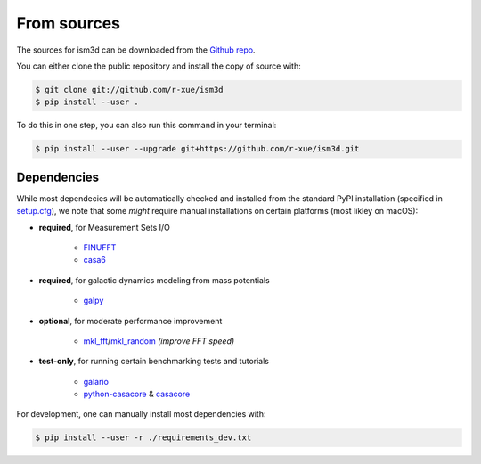 .. highlight:: shell


From sources
------------

The sources for ism3d can be downloaded from the `Github repo`_.

You can either clone the public repository and install the copy of source with:

.. code-block:: console

    $ git clone git://github.com/r-xue/ism3d
    $ pip install --user .


To do this in one step, you can also run this command in your terminal:

.. code-block:: console

    $ pip install --user --upgrade git+https://github.com/r-xue/ism3d.git

.. _Github repo: https://github.com/r-xue/ism3d


..  comment
    Stable release
    --------------

    Alternatively, the stable version is also available at Pypi. To install ism3d, run this command in your terminal:

    .. code-block:: console

        $ pip install --user ism3d

    This is the preferred method to install ism3d, as it will always install the most recent stable release.

    .. _pip: https://pip.pypa.io
    .. _Python installation guide: http://docs.python-guide.org/en/latest/starting/installation/


Dependencies
^^^^^^^^^^^^

While most dependecies will be automatically checked and installed from the standard PyPI installation (specified in `setup.cfg`_),
we note that some *might* require manual installations on certain platforms (most likley on macOS):

- **required**, for Measurement Sets I/O

    - `FINUFFT <https://finufft.readthedocs.io/en/latest/>`_
    - `casa6 <https://casa.nrao.edu/casadocs/casa-5.6.0/introduction/casa6-installation-and-usage>`_

- **required**, for galactic dynamics modeling from mass potentials

    - `galpy <https://github.com/jobovy/galpy>`_

- **optional**, for moderate performance improvement

    - `mkl_fft <https://github.com/IntelPython/mkl_fft>`_/`mkl_random <https://github.com/IntelPython/mkl_random>`_ *(improve FFT speed)*


- **test-only**, for running certain benchmarking tests and tutorials

    - `galario <https://github.com/mtazzari/galario>`_  
    - `python-casacore <https://github.com/casacore/python-casacore>`_ & `casacore <https://github.com/casacore/casacore>`_  

.. _setup.cfg: https://github.com/r-xue/ism3d/blob/master/setup.cfg

For development, one can manually install most dependencies with:

.. code-block:: console

    $ pip install --user -r ./requirements_dev.txt